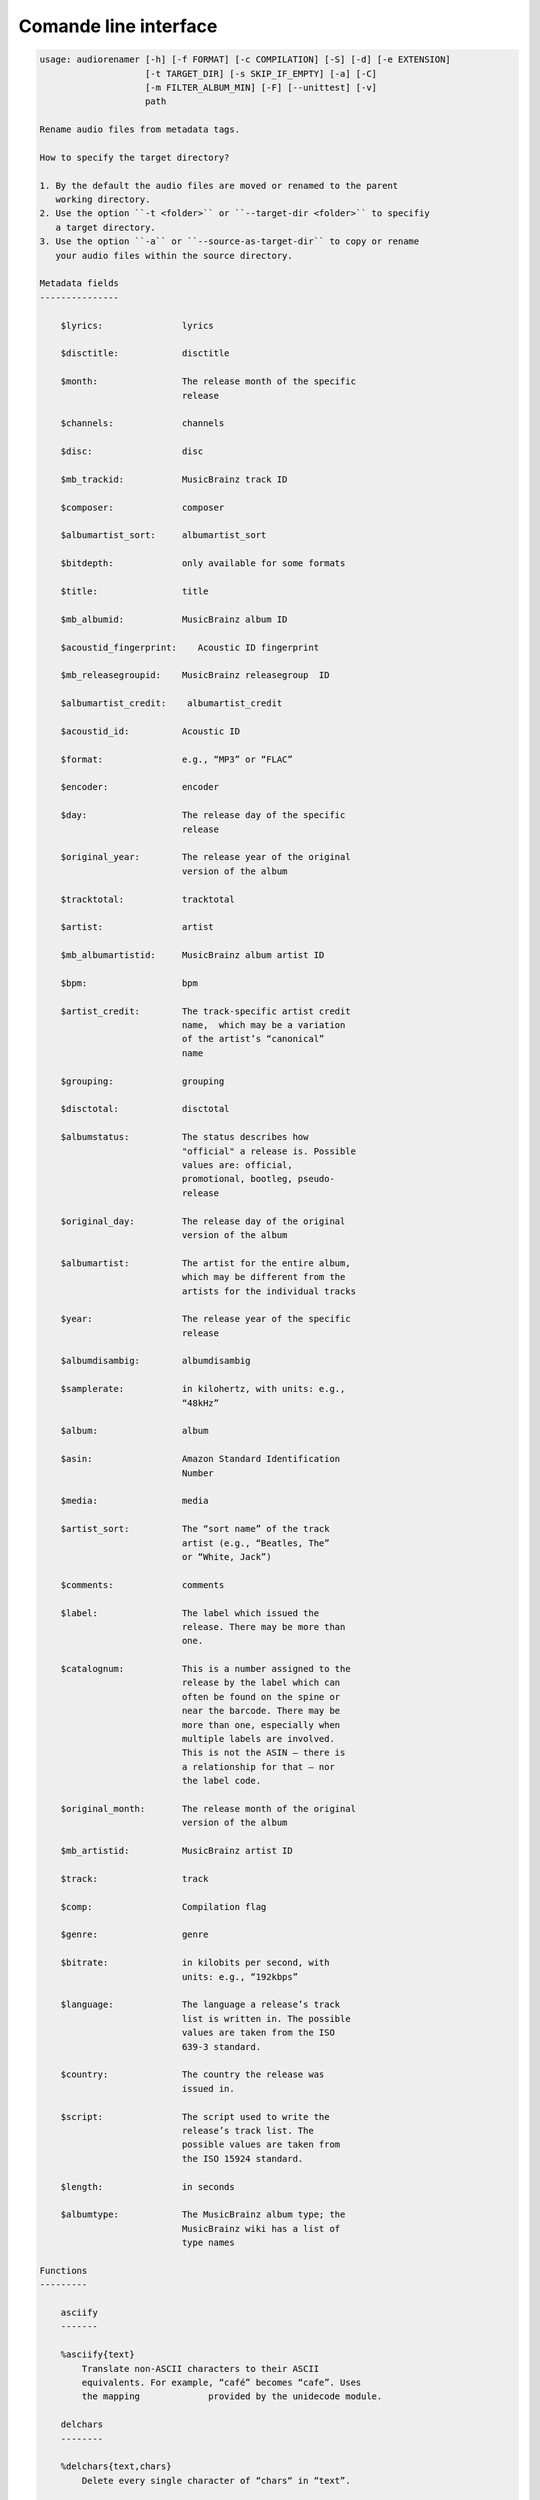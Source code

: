 Comande line interface
======================

.. code-block:: text


    usage: audiorenamer [-h] [-f FORMAT] [-c COMPILATION] [-S] [-d] [-e EXTENSION]
                        [-t TARGET_DIR] [-s SKIP_IF_EMPTY] [-a] [-C]
                        [-m FILTER_ALBUM_MIN] [-F] [--unittest] [-v]
                        path
    
    Rename audio files from metadata tags.
    
    How to specify the target directory?
    
    1. By the default the audio files are moved or renamed to the parent
       working directory.
    2. Use the option ``-t <folder>`` or ``--target-dir <folder>`` to specifiy
       a target directory.
    3. Use the option ``-a`` or ``--source-as-target-dir`` to copy or rename
       your audio files within the source directory.
    
    Metadata fields
    ---------------
    
        $lyrics:               lyrics
    
        $disctitle:            disctitle
    
        $month:                The release month of the specific
                               release
    
        $channels:             channels
    
        $disc:                 disc
    
        $mb_trackid:           MusicBrainz track ID
    
        $composer:             composer
    
        $albumartist_sort:     albumartist_sort
    
        $bitdepth:             only available for some formats
    
        $title:                title
    
        $mb_albumid:           MusicBrainz album ID
    
        $acoustid_fingerprint:    Acoustic ID fingerprint
    
        $mb_releasegroupid:    MusicBrainz releasegroup  ID
    
        $albumartist_credit:    albumartist_credit
    
        $acoustid_id:          Acoustic ID
    
        $format:               e.g., “MP3” or “FLAC”
    
        $encoder:              encoder
    
        $day:                  The release day of the specific
                               release
    
        $original_year:        The release year of the original
                               version of the album
    
        $tracktotal:           tracktotal
    
        $artist:               artist
    
        $mb_albumartistid:     MusicBrainz album artist ID
    
        $bpm:                  bpm
    
        $artist_credit:        The track-specific artist credit
                               name,  which may be a variation
                               of the artist’s “canonical”
                               name
    
        $grouping:             grouping
    
        $disctotal:            disctotal
    
        $albumstatus:          The status describes how
                               "official" a release is. Possible
                               values are: official,
                               promotional, bootleg, pseudo-
                               release
    
        $original_day:         The release day of the original
                               version of the album
    
        $albumartist:          The artist for the entire album,
                               which may be different from the
                               artists for the individual tracks
    
        $year:                 The release year of the specific
                               release
    
        $albumdisambig:        albumdisambig
    
        $samplerate:           in kilohertz, with units: e.g.,
                               “48kHz”
    
        $album:                album
    
        $asin:                 Amazon Standard Identification
                               Number
    
        $media:                media
    
        $artist_sort:          The “sort name” of the track
                               artist (e.g., “Beatles, The”
                               or “White, Jack”)
    
        $comments:             comments
    
        $label:                The label which issued the
                               release. There may be more than
                               one.
    
        $catalognum:           This is a number assigned to the
                               release by the label which can
                               often be found on the spine or
                               near the barcode. There may be
                               more than one, especially when
                               multiple labels are involved.
                               This is not the ASIN — there is
                               a relationship for that — nor
                               the label code.
    
        $original_month:       The release month of the original
                               version of the album
    
        $mb_artistid:          MusicBrainz artist ID
    
        $track:                track
    
        $comp:                 Compilation flag
    
        $genre:                genre
    
        $bitrate:              in kilobits per second, with
                               units: e.g., “192kbps”
    
        $language:             The language a release’s track
                               list is written in. The possible
                               values are taken from the ISO
                               639-3 standard.
    
        $country:              The country the release was
                               issued in.
    
        $script:               The script used to write the
                               release’s track list. The
                               possible values are taken from
                               the ISO 15924 standard.
    
        $length:               in seconds
    
        $albumtype:            The MusicBrainz album type; the
                               MusicBrainz wiki has a list of
                               type names
    
    Functions
    ---------
    
        asciify
        -------
    
        %asciify{text}
            Translate non-ASCII characters to their ASCII
            equivalents. For example, “café” becomes “cafe”. Uses
            the mapping             provided by the unidecode module.
    
        delchars
        --------
    
        %delchars{text,chars}
            Delete every single character of “chars“ in “text”.
    
        deldupchars
        -----------
    
        %deldupchars{text,chars}
            Search for duplicate characters and replace with only
            one occurrance of this characters.
    
        first
        -----
    
        %first{text}
            Returns the first item, separated by ; . You can use
            %first{text,count,skip}, where count is the number of items
            (default 1) and skip is number to skip (default 0). You can also
            use %first{text,count,skip,sep,join} where sep is the separator,
            like ; or / and join is the text to concatenate the items.
    
        if
        --
    
        %if{condition,truetext} or             %if{condition,truetext,falsetext}
            If condition is nonempty (or nonzero, if it’s a
            number), then returns the second argument. Otherwise, returns
            the             third argument if specified (or nothing if
            falsetext is left off).
    
        ifdef
        -----
    
        %ifdef{field}, %ifdef{field,text} or
        %ifdef{field,text,falsetext}
            If field exists, then return truetext or field
            (default). Otherwise, returns falsetext. The field should be
            entered without $.
    
        left
        ----
    
        %left{text,n}
            Return the first “n” characters of “text”.
    
        lower
        -----
    
        %lower{text}
            Convert “text” to lowercase.
    
        num
        ---
    
        %num{number, count}
            Pad decimal number with leading zeros.
            %num{$track, 3}
    
        replchars
        ---------
    
        %replchars{text,chars,replace}
    
        right
        -----
    
        %right{text,n}
            Return the last “n” characters of “text”.
    
        sanitize
        --------
    
        %sanitize{text}
             Delete in most file systems not allowed characters.
    
        shorten
        -------
    
        %shorten{text} or %shorten{text, max_size}
            Shorten “text” on word boundarys.
            %shorten{$title, 32}
    
        time
        ----
    
        %time{date_time,format,curformat}
            Return the date and time in any format accepted by
            strftime. For example, to get the year some music was added to
            your library, use %time{$added,%Y}.
    
        title
        -----
    
        %title{text}
            Convert “text” to Title Case.
    
        upper
        -----
    
            Convert “text” to UPPERCASE.
    
    positional arguments:
      path                  A folder containing audio files or a audio file
    
    optional arguments:
      -h, --help            show this help message and exit
      -f FORMAT, --format FORMAT
                            A format string
      -c COMPILATION, --compilation COMPILATION
                            Format string for compilations
      -S, --shell-friendly  Rename audio files “shell friendly”, this means
                            without whitespaces, parentheses etc.
      -d, --dry-run         Don’t rename or copy the audio files.
      -e EXTENSION, --extension EXTENSION
                            Extensions to rename
      -t TARGET_DIR, --target-dir TARGET_DIR
                            Target directory
      -s SKIP_IF_EMPTY, --skip-if-empty SKIP_IF_EMPTY
                            Skip renaming of field is empty.
      -a, --source-as-target-dir
                            Use specified source folder as target directory
      -C, --copy            Copy files instead of rename / move.
      -m FILTER_ALBUM_MIN, --filter-album-min FILTER_ALBUM_MIN
                            Rename only albums containing at least X files.
      -F, --filter-album-complete
                            Rename only complete albums
      --unittest            The audio files are not renamed. Debug messages for
                            the unit test are printed out.
      -v, --version         show program's version number and exit
